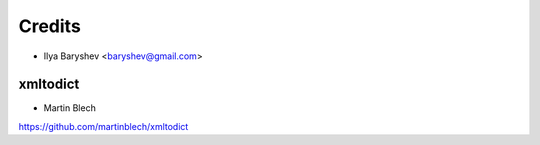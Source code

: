 =======
Credits
=======

* Ilya Baryshev <baryshev@gmail.com>

xmltodict
~~~~~~~~~

* Martin Blech

https://github.com/martinblech/xmltodict
